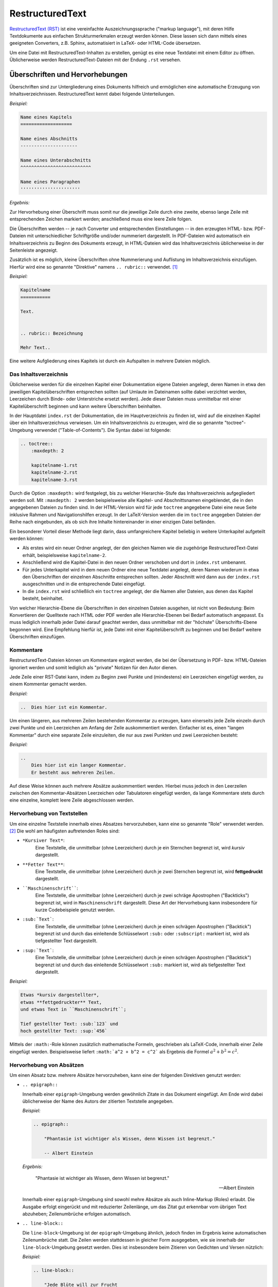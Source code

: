 .. meta::
    :description: Ein Tutorial zu RestructuredText
    :keywords:  RestructuredText, Tutorial, Einführung, Sphinx, Wiki

.. _RestructuredText:

RestructuredText
================

`RestructuredText (RST) <http://de.wikipedia.org/wiki/ReStructuredText>`_ ist
eine vereinfachte Auszeichnungssprache ("markup language"), mit deren Hilfe
Textdokumente aus einfachen Strukturmerkmalen erzeugt werden können. Diese
lassen sich dann mittels eines geeigneten Converters, z.B. Sphinx, automatisiert
in LaTeX- oder HTML-Code übersetzen.

Um eine Datei mit RestructuredText-Inhalten zu erstellen, genügt es eine neue
Textdatei mit einem Editor zu öffnen. Üblicherweise werden
RestructuredText-Dateien mit der Endung ``.rst`` versehen.

Überschriften und Hervorhebungen
--------------------------------

Überschriften sind zur Untergliederung eines Dokuments hilfreich und ermöglichen
eine automatische Erzeugung von Inhaltsverzeichnissen. RestructuredText kennt
dabei folgende Unterteilungen.

*Beispiel:*

.. code-block:: rst

    Name eines Kapitels
    ===================

    Name eines Abschnitts
    ---------------------

    Name eines Unterabschnitts
    ^^^^^^^^^^^^^^^^^^^^^^^^^^

    Name eines Paragraphen
    ''''''''''''''''''''''

*Ergebnis:*

.. raw:: html

    <div class="highlight-rst"><pre>
    <div class="section" id="name-eines-kapitels">
    <h1>Name eines Kapitels<a class="headerlink" href="#name-eines-kapitels" title="Permalink zu dieser Überschrift">¶</a></h1>
    <div class="section" id="name-eines-abschnitts">
    <h2>Name eines Abschnitts<a class="headerlink" href="#name-eines-abschnitts" title="Permalink zu dieser Überschrift">¶</a></h2>
    <div class="section" id="name-eines-unterabschnitts">
    <h3>Name eines Unterabschnitts<a class="headerlink" href="#name-eines-unterabschnitts" title="Permalink zu dieser Überschrift">¶</a></h3>
    <div class="section" id="name-eines-paragraphen">
    <h4>Name eines Paragraphen<a class="headerlink" href="#name-eines-paragraphen" title="Permalink zu dieser Überschrift">¶</a></h3>
    </pre></div>
    

Zur Hervorhebung einer Überschrift muss somit nur die jeweilige Zeile durch
eine zweite, ebenso lange Zeile mit entsprechenden Zeichen markiert werden;
anschließend muss eine leere Zeile folgen.

Die Überschriften werden -- je nach Converter und entsprechenden Einstellungen
-- in den erzeugten HTML- bzw. PDF-Dateien mit unterschiedlicher Schriftgröße
und/oder nummeriert dargestellt. In PDF-Dateien wird automatisch ein
Inhaltsverzeichnis zu Beginn des Dokuments erzeugt, in HTML-Dateien wird das
Inhaltsverzeichnis üblicherweise in der Seitenleiste angezeigt.

Zusätzlich ist es möglich, kleine Überschriften ohne Nummerierung und Auflistung
im Inhaltsverzeichnis einzufügen. Hierfür wird eine so genannte "Direktive"
namens ``.. rubric::`` verwendet. [#DIR]_

*Beispiel:*

.. code-block:: rst

    Kapitelname
    ===========

    Text.


    .. rubric:: Bezeichnung

    Mehr Text..
    

Eine weitere Aufgliederung eines Kapitels ist durch ein Aufspalten in mehrere
Dateien möglich.


Das Inhaltsverzeichnis
^^^^^^^^^^^^^^^^^^^^^^

Üblicherweise werden für die einzelnen Kapitel einer Dokumentation eigene
Dateien angelegt, deren Namen in etwa den jeweiligen Kapitelüberschriften
entsprechen sollten (auf Umlaute im Dateinamen sollte dabei verzichtet werden,
Leerzeichen durch Binde- oder Unterstriche ersetzt werden). Jede dieser Dateien
muss unmittelbar mit einer Kapitelüberschrift beginnen und kann weitere
Überschriften beinhalten. 

In der Hauptdatei ``index.rst`` der Dokumentation, die im Hauptverzeichnis zu
finden ist, wird auf die einzelnen Kapitel über ein Inhaltsverzeichnus
verwiesen. Um ein Inhaltsverzeichnis zu erzeugen, wird die so genannte
"toctree"-Umgebung verwendet ("Table-of-Contents"). Die Syntax dabei ist
folgende:

.. code-block:: rst

    
    .. toctree::
        :maxdepth: 2
    
        kapitelname-1.rst
        kapitelname-2.rst
        kapitelname-3.rst
    
Durch die Option ``:maxdepth:`` wird festgelegt, bis zu welcher Hierarchie-Stufe
das Inhaltsverzeichnis aufgegliedert werden soll. Mit ``:maxdepth: 2`` werden
beispielsweise alle Kapitel- und Abschnittsnamen eingeblendet, die in den
angegebenen Dateien zu finden sind. In der HTML-Version wird für jede
``toctree`` angegebene Datei eine neue Seite inklusive Rahmen und
Navigationshilfen erzeugt. In der LaTeX-Version werden die im ``toctree``
angegeben Dateien der Reihe nach eingebunden, als ob sich ihre Inhalte
hintereinander in einer einzigen Datei befänden.

Ein besonderer Vorteil dieser Methode liegt darin, dass umfangreichere Kapitel
beliebig in weitere Unterkapitel aufgeteilt werden können: 

* Als erstes wird ein neuer Ordner angelegt, der den gleichen Namen wie die
  zugehörige RestructuredText-Datei erhält, beispielsweise ``kapitelname-2``.
* Anschließend wird die Kapitel-Datei in den neuen Ordner verschoben und dort
  in ``index.rst`` umbenannt. 
* Für jedes Unterkapitel wird in dem neuen Ordner eine neue Textdatei angelegt,
  deren Namen wiederum in etwa den Überschriften der einzelnen Abschnitte
  entsprechen sollten. Jeder Abschnitt wird dann aus der ``index.rst``
  ausgeschnitten und in die entsprechende Datei eingefügt. 
* In die ``index.rst`` wird schließlich ein ``toctree`` angelegt, der die Namen
  aller Dateien, aus denen das Kapitel besteht, beinhaltet.

Von welcher Hierarchie-Ebene die Überschriften in den einzelnen Dateien
ausgehen, ist nicht von Bedeutung: Beim Konvertieren der Quelltexte nach HTML
oder PDF werden alle Hierarchie-Ebenen bei Bedarf automatisch angepasst. Es muss
lediglich innerhalb jeder Datei darauf geachtet werden, dass unmittelbar mit der
"höchste" Überschrifts-Ebene begonnen wird. Eine Empfehlung hierfür ist, jede
Datei mit einer Kapitelüberschrift zu beginnen und bei Bedarf weitere
Überschriften einzufügen.


Kommentare
^^^^^^^^^^

RestructuredText-Dateien können um Kommentare ergänzt werden, die bei der
Übersetzung in PDF- bzw. HTML-Dateien ignoriert werden und somit lediglich als
"private" Notizen für den Autor dienen. 

Jede Zeile einer RST-Datei kann, indem zu Beginn zwei Punkte und (mindestens)
ein Leerzeichen eingefügt werden, zu einem Kommentar gemacht werden.

*Beispiel:*

.. code-block:: rst

    ..  Dies hier ist ein Kommentar. 

Um einen längeren, aus mehreren Zeilen bestehenden Kommentar zu erzeugen, kann
einerseits jede Zeile einzeln durch zwei Punkte und ein Leerzeichen am Anfang
der Zeile auskommentiert werden. Einfacher ist es, einen "langen Kommentar"
durch eine separate Zeile einzuleiten, die nur aus zwei Punkten und zwei
Leerzeichen besteht:

*Beispiel:*

.. code-block:: rst

    ..   
        Dies hier ist ein langer Kommentar. 
        Er besteht aus mehreren Zeilen.

Auf diese Weise können auch mehrere Absätze auskommentiert werden. Hierbei
muss jedoch in den Leerzeilen zwischen den Kommentar-Absätzen Leerzeichen oder
Tabulatoren eingefügt werden, da lange Kommentare stets durch eine einzelne,
komplett leere Zeile abgeschlossen werden.



Hervorhebung von Textstellen
^^^^^^^^^^^^^^^^^^^^^^^^^^^^

Um eine einzelne Textstelle innerhalb eines Absatzes hervorzuheben, kann eine
so genannte "Role" verwendet werden. [#ROL]_ Die wohl am häufigsten
auftretenden Roles sind:

* ``*Kursiver Text*``:
        Eine Textstelle, die unmittelbar (ohne Leerzeichen) durch je ein
        Sternchen begrenzt ist, wird *kursiv* dargestellt.
* ``**Fetter Text**``:
        Eine Textstelle, die unmittelbar (ohne Leerzeichen) durch je zwei
        Sternchen begrenzt ist, wird **fettgedruckt** dargestellt.
* ````Maschinenschrift````:
        Eine Textstelle, die unmittelbar (ohne Leerzeichen) durch je zwei
        schräge Apostrophen ("Backticks") begrenzt ist, wird in
        ``Maschinenschrift`` dargestellt. Diese Art der Hervorhebung kann
        insbesondere für kurze Codebeispiele genutzt werden. 
* ``:sub:`Text```:
        Eine Textstelle, die unmittelbar (ohne Leerzeichen) durch je einen
        schrägen Apostrophen ("Backtick") begrenzt ist und durch das einleitende
        Schlüsselwort ``:sub:`` oder ``:subscript:`` markiert ist, wird als
        tiefgestellter Text dargestellt.
* ``:sup:`Text```:
        Eine Textstelle, die unmittelbar (ohne Leerzeichen) durch je einen
        schrägen Apostrophen ("Backtick") begrenzt ist und durch das einleitende
        Schlüsselwort ``:sub:`` markiert ist, wird als tiefgestellter Text
        dargestellt.

*Beispiel:*

.. code-block:: rst

    Etwas *kursiv dargestellter*, 
    etwas **fettgedruckter** Text, 
    und etwas Text in ``Maschinenschrift``;

    Tief gestellter Text: :sub:`123` und 
    hoch gestellter Text: :sup:`456`

.. only:: html

    *Ergebnis:*

.. raw:: html

    <div class="highlight-rst"><div class="highlight"><pre>
    <p>Etwas <em>kursiv dargestellter</em>, etwas <strong>fettgedruckter</strong> Text, und etwas Text in <tt class="docutils literal"><span class="pre">Maschinenschrift</span></tt>.</p>
    <p>Tief gestellter Text: <sub>123</sub> und hoch gestellter Text: <sup>456</sup></p>
    </pre></div> 

Mittels der ``:math:``-Role können zusätzlich mathematische Formeln, geschrieben
als LaTeX-Code, innerhalb einer Zeile eingefügt werden. Beispielsweise liefert
``:math:`a^2 + b^2 = c^2``` als Ergebnis die Formel :math:`a^2 + b^2 = c^2`.


Hervorhebung von Absätzen
^^^^^^^^^^^^^^^^^^^^^^^^^

Um einen Absatz bzw. mehrere Absätze hervorzuheben, kann eine der folgenden
Direktiven genutzt werden:

* ``.. epigraph::``

  Innerhalb einer ``epigraph``-Umgebung werden gewöhnlich Zitate in das
  Dokument eingefügt. Am Ende wird dabei üblicherweise der Name des Autors der
  zitierten Textstelle angegeben.

  *Beispiel:*

  .. code-block:: rst
    
      .. epigraph:: 

          "Phantasie ist wichtiger als Wissen, denn Wissen ist begrenzt." 

          -- Albert Einstein 

  *Ergebnis:*

  .. epigraph:: 

      "Phantasie ist wichtiger als Wissen, denn Wissen ist begrenzt." 

      -- Albert Einstein 

  Innerhalb einer ``epigraph``-Umgebung sind sowohl mehre Absätze als auch
  Inline-Markup (Roles) erlaubt. Die Ausgabe erfolgt eingerückt und mit reduzierter
  Zeilenlänge, um das Zitat gut erkennbar vom übrigen Text abzuheben;
  Zeilenumbrüche erfolgen automatisch.

.. ``pull-quote`` mit ``epigraph`` komplett identisch?
    
* ``.. line-block::``

  Die ``line-block``-Umgebung ist der ``epigraph``-Umgebung ähnlich, jedoch
  finden im Ergebnis keine automatischen Zeilenumbrüche statt. Die Zeilen
  werden stattdessen in gleicher Form ausgegeben, wie sie innerhalb der
  ``line-block``-Umgebung gesetzt werden. Dies ist insbesondere beim Zitieren
  von Gedichten und Versen nützlich:

  *Beispiel:*
        
  .. code-block:: rst

      .. line-block::

          "Jede Blüte will zur Frucht
          Jeder Morgen Abend werden
          Ewiges ist nicht auf Erden
          Als der Wandel, als die Flucht."

          -- Hermann Hesse (Ausschnitt aus dem Gedicht "Welkes Blatt")

  *Ergebnis:*
        
      .. line-block::

          "Jede Blüte will zur Frucht
          Jeder Morgen Abend werden
          Ewiges ist nicht auf Erden
          Als der Wandel, als die Flucht."

          -- Hermann Hesse (Ausschnitt aus dem Gedicht "Welkes Blatt")

  Absätze, die innerhalb einer ``line-block``-Umgebung stehen, werden nicht
  automatisch eingerückt. Ist dies gewünscht, so kann man eine Einrückung
  entweder über entsprechende CSS-Einstellungen oder über eine manuelle
  Einrückung der jeweiligen Umgebung (Leerzeichen bzw. Tabulatoren im
  Quellcode) erreichen.


* ``note``, ``hint``, ``tip``, ``warning``, ``error``, ``important``

  Mit den obigen Direktiven lassen sich Infoboxen erzeugen. Der Titel der
  Infobox leitet sich dabei aus dem Direktivennamen ab (Bemerkung, Hinweis, Tip,
  Warnung, Fehler, Wichtig). 

  *Beispiel:*

  .. code-block:: rst
  
      .. hint:: 

          Hier wird ein Hinweis ausgegeben.

  *Ergebnis:*

      .. hint:: 

          Hier wird ein Hinweis ausgegeben.

  Neben den oben genannten Direktiven kann auch eine ``topic``-Umgebung
  genutzt werden, um eine beliebig benannte Infobox erzeugen. Dabei wird in
  der gleichen Zeile de im Anschluss an ``.. topic::`` der Name der Box
  geschrieben.

* ``math``

  Mit der ``math``-Direktive können mathematische Formeln (LaTeX-Code) als
  eigenständige, zentrierte Zeilen in das Dokument eingebunden werden.

  *Beispiel:*

  .. code-block:: rst
    
      .. math:: 
    
          a^2 + b^2 = c^2

  *Ergebnis:*

      .. math:: 
      
          a^2 + b^2 = c^2

  Die ``math``-Direktive bietet zusätzlich die Option, der angegebenen Formel
  eine Sprungmarke ("Label") und eine automatisch vergebene Nummer zu
  vergeben. Hierzu wird eine eigene Zeile der Form ``:label: Name-des-Labels``
  unmittelbar als erste Zeile der ``math``-Direktive eingefügt (mit gleicher
  Einrückung wie die eigentliche Formel).

  *Beispiel:*

    .. code-block:: rst
    
      .. math:: 
          :label: einstein-und-pythagoras
      
          E = m \cdot c^2 \overset{?}{=} m \cdot (a^2 + b^2) 

  *Ergebnis:*

      .. math:: 
          :label: einstein-und-pythagoras
      
          E = m \cdot c^2 \, \overset{?}{=} \, m \cdot (a^2 + b^2) 

  Auf die Formel kann dann mittels der Referenz ``eqr:`Name-des-Labels``` an
  einer beliebigen anderen Stelle des Dokuments (derzeit jedoch nur innerhalb
  einer einzelnen Quellcode-Datei) verwiesen werden.

* ``code-block``

  Die ``code-block``-Direktive ermöglicht es, wie der Name bereits andeutet,
  Quellcode-Beispiele in das Dokument einzufügen. Dabei kann in der gleichen
  Zeile im Anschluss an ``.. code-block::`` eine Codesprache aus `dieser Liste
  <http://pygments.org/languages/>`_ ausgewählt werden, um ein
  Syntax-Highlighting zu aktivieren.

  *Beispiel:*

  .. code-block:: rst
  
      .. code-block:: bash
          number-lines:
    
          # Show the local network address
          # Result: Something like 192.168.1.105
          hostname -I | cut -d' ' -f1 

  *Ergebnis:*

  .. code-block:: bash
  
      # Show the local network address
      # Result: Something like 192.168.1.105
      hostname -I | cut -d' ' -f1 

.. :emphasize-lines: 3,5
.. :emphasize-lines: 12,15-18  
.. :linenos:
.. http://sphinx-doc.org/markup/code.html

..  Alternativ zum direkten Einfügen kann mittels der Option ``:source-file:
..  Pfad`` auch der Name einer separaten Quellcode-Datei angegeben werden, deren
..  Inhalt in das Dokument eingebunden werden soll.

..   
    .. literalinclude:: example.py
       .. :pyobject: Timer.start
    
    .. literalinclude:: example.py
       :diff: example.py.orig

Quellcode  wird üblicherweise in Maschinenschrift ausgegeben; jegliches
Inline-Markup wird dabei ignoriert. Möchte man Inline-Markup (Roles)
dennoch interpretiert haben, um beispielsweise Verlinkungen innerhalb des
Quellcodes zu setzen, kann anstelle von ``code-block`` die
``parsed-literal``-Direktive verwendet werden, die ansonsten die gleiche
Syntax aufweist.


Weitere Gestaltungsmöglichkeiten von Absätzen sind in der `Liste aller
RST-Direktiven (en.)
<http://docutils.sourceforge.net/docs/ref/rst/directives.html>`_ aufgeführt.

Sprungmarken und Referenzen
---------------------------

Ein sehr nützliche von Wiki-Seiten besteht darin, mittels eines klickbaren Links
auf eine andere Stelle in der Dokumentation oder auf eine externe Seite
verweisen zu können. RestructuredText bietet dazu folgende Möglichkeiten:

* Mittels ```Link-Bezeichnung <Adresse>`_`` kann ein mit einer bestimmten
  Bezeichnung versehener Link auf eine externe Seite gesetzt werden. Soll eine
  Adresse ohne eigene Bezeichnung verlinkt werden, so genügt es die Adresse ohne
  weitere Syntax anzugeben, beispielsweise http://www.grund-wissen.de . Ein Link
  wird dabei automatisch erzeugt.

* Mittels einer eigenen Zeile der Form ``.. _Name der Sprungmarke:`` und einer
  darauf folgenden Leerzeile kann an einer beliebigen Stelle innerhalb der
  Dokumentation eine Sprungmarke (auch "Label" oder "Anker" genannt) festgelegt
  werden. Auf diese Sprungmarke kann dann von einer beliebigen anderen Stelle im
  Dokument aus mittels ``:ref:`Link-Bezeichnung <Name der Sprungmarke>```
  verwiesen werden.

  Diese Methode funktioniert auch, wenn sich die Sprungmarke und die Referenz
  in verschiedenen Dateien des Quelltextes einer Dokumentation befinden.

* Mittels der "Intersphinx"-Erweiterung, die beim Sphinx-Quickstart ausgewählt
  werden kann [#]_, ist es möglich, auch auf Sprungmarken anderer
  Sphinx-Projekte zu verweisen. Hierzu muss die Konfigurationsdatei ``conf.py``
  um einen oder mehrere Einträge mit folgender Form ergänzt werden:

  .. code-block:: python
  
        intersphinx_mapping = {
            'sphinx': ('http://sphinx-doc.org', None),
            'gw': ('http://grund-wissen.de', None)
        }

  Damit kann beispielsweise mittels ``:ref:`Inhaltsverzeichnis der
  Sphinx-Dokumentation <sphinx:contents>``` ein Link auf das
  :ref:`Inhaltsverzeichnis der Sphinx-Dokumentation <sphinx:contents>` gesetzt
  werden, das eine Sprungmarke namens ``contents`` enthält (dies zeigt ein Blick
  in den Quelltext der Seite, der üblicherweise in der Seitenleiste verlinkt
  ist). Führt man den Mauszeiger über einen solchen Link, so werden der Name und
  die Versionsnummer der jeweiligen Dokumentation eingeblendet.


.. _Fußnoten, Zitierungen und Index-Einträge:

Fußnoten, Zitierungen und Index-Einträge
----------------------------------------

In RestructuredText gibt es die Möglichkeit, ergänzende Anmerkungen als
Fußnoten aus dem normalen Text "auszulagern". Hierzu wird im Haupttext eine
Marke der Form ``[#]_`` oder ``[#Name]_`` gesetzt, d.h. ein Rautenzeichen in
eckigen Klammern, gefolgt von einem Unterstrich. [#]_ Optional kann jeder Marke einer
Fußnote im Anschluss an die Nummer oder das Rautensymbol (Autonummerierung) noch
ein Name hinzugefügt werden, um im Quelltext die Zuordnung der Fußnoten-Marke
zur Fußnote zu erleichtern.

An einer späteren Stelle innerhalb der gleichen Datei, meist am Ende, wird der
Inhalt der jeweiligen Fußnote dann absatzweise mittels ``.. [#] Inhalt``
beziehungsweise ``.. [#Name] Inhalt`` angegeben, wobei ``[#Name]`` der Marke im
Haupttext entsprechen muss.

*Beispiel:*
    
.. code-block:: rst

    Etwas Text. [#FN1]_

    Weiterer Text.

    ...


    .. [#FN1] Eine Anmerkung als Fußnote.

*Ergebnis:*

.. raw:: html

    <div class="highlight"><pre>
    <p>Etwas Text.<a class="footnote-reference" href="#fn1" id="id6">[1]</a></p>
    <p>Weiterer Text.</p>
    <p>...</p>
    <table class="docutils footnote" frame="void" id="fn1" rules="none">
    <colgroup><col class="label" /><col /></colgroup>
    <tbody valign="top">
    <tr><td class="label"><a class="fn-backref" href="#id6">[1]</a></td><td>Eine Anmerkung als Fußnote.</td></tr>
    </tbody>
    </table>
    </pre></div>

Erstreckt sich der Inhalt einer Fußnote über mehrere Zeilen, so muss jede Zeile
nach der ersten um mindestens ein Leerzeichen eingerückt werden (üblicherweise
werden Folgezeilen eine Tabulatorbreite weit eingerückt, um eine bessere
Lesbarkeit zu erzielen).
    
.. rubric:: Zitierungen und Literaturverzeichnis

Innerhalb einer Dokumentation sind auch Verweise auf literarische Werke anderer
Autoren möglich. Für jedes zitierte Werk wird dabei ein Kurzname vergeben,
häufig in der Form ``AutorJahr``. Im Haupttext (oder in einer Fußzeile) kann
auf diese Weise mittels ``[Kurzname]_`` auf eine genauere Umschreibung der
Literaturquelle verwiesen werden, die einmalig an einer beliebigen Stelle der
Dokumentation mittels eines Eintrags der Form ``.. [Kurzname] Informationen``
erfolgt. [#]_ 

In der HTML-Version werden alle Literatur-Einträge an genau der Stelle
eingefügt, an der sie gesetzt werden. Insofern empfiehlt sich eine eigene Datei
namens ``quellen.rst`` (oder ähnlich), in der die Literaturhinweise und
Quellenangaben gesammelt aufgelistet sind. In der LaTeX-Version wird am Ende des
Dokuments automatisch ein Literaturverzeichnis angelegt.

.. rubric:: Index-Einträge

An jeder beliebigen Stelle innerhalb der Dokumentation können mit ``.. index::
Bezeichnung`` Einträge für ein Stichwortverzeichnis festgelegt werden. In der
HTML-Version wird ein Link auf die Index-Seite üblicherweise auf der rechten
Seite am oberen und unteren Seitenrand eingeblendet. In der LaTeX-Version wird
das Stichwortverzeichnis auf den letzten Seiten der Dokumentation abgedruckt.
Eine Verlinkung mit den entsprechenden Textstellen (in der Druckversion mitsamt
Angabe der jeweiligen Seitennummer) erfolgt automatisch.

* Um mehrere Index-Einträge zur gleichen Textstelle zu erreichen, können die
  Bezeichnungen der gewünschten Einträge, durch Kommas voneinander getrennt, in
  einer einzigen Zeile aufgelistet werden. 
* Werden zwei Einträge durch einen Strichpunkt getrennt, so wird der zweite
  Eintrag als "Unterkategorie" des ersten im Stichwortverzeichnis angezeigt.

..  single: Diode; Leuchtdiode (LED)

Eine ausführliche Beschreibung findet sich in der `Sphinx-Dokumentaion
<http://sphinx-doc.org/markup/misc.html#index-generating-markup>`_.

..  This is a normal reST :index:`paragraph` that contains several
..  :index:`index entries <pair: index; entry>`.

Aufzählungen, Beschreibungen, Tabellen und Bilder
-------------------------------------------------




.. raw:: html

    <hr />

.. only:: html

    .. rubric:: Anmerkungen:

.. [#DIR] Eine "Direktive" ist ein Syntax-Element, das Auswirkung auf einen ganzen
    Absatz hat, d.h. auf einen Bereich, der durch zwei leere Zeilen begrenzt
    wird. Im kürzesten Fall, wie bei der ``.. rubric::``-Direktive, besteht der
    Absatz aus einer einzelnen Zeile, die unmittelbar hinter dem Namen der
    Direktive angegeben wird.

    Eine Direktive wird allgemein durch zwei Punkte und ein Leerzeichen zu
    Beginn einer Zeile eingeleitet, gefolgt vom Namen der Direktive, zwei
    Doppelpunkten und einem Leerzeichen: ``.. name::`` . Vor und nach einer
    Direktive muss (mindestens) eine Leerzeile eingefügt werden.
    
    Je nach Art der Direktive kann hinter ihrem Namen eine weitere Bezeichnung
    und/oder eine beliebige Anzahl von Absätzen folgen. Um den Wirkungsbereich
    der Direktive kenntlich zu machen, werden die Absätze dabei eine
    Tabulatorbreite weit eingerückt (üblicherweise 4 Leerzeichen).

    Siehe auch `Liste aller RST-Direktiven (en.)
    <http://docutils.sourceforge.net/docs/ref/rst/directives.html>`_.

.. [#ROL] Eine "Role" ist ein Syntax-Element, das Auswirkung auf eine Textstelle
    innerhalb eines Absatzes hat, d.h. auf einen Bereich, der durch zwei Leerzeichen
    begrenzt wird ("Inline-Markup"). 

    Eine Role hat im allgemeinen folgende Struktur: ``:name:`Inhalt```. Die
    einzigen Ausnahmen bilden die drei oben genannten (wohl am häufigsten
    auftretenden) Roles für kursiven und fettgedruckten Text sowie Text in
    Maschinenschrift. Sie stellen praktisch nutzbare Abkürzungen für
    ``:emphasis:`Text```, ``:strong:`Text``` sowie ``:literal:`Text``` dar, um
    Tippbarbeit zu sparen und den Quelltext lesbarer zu gestalten.  

    Siehe auch `Liste aller RST-Roles (en.)
    <http://docutils.sourceforge.net/docs/ref/rst/roles.html>`_.

.. [#] Die Intersphinx-Erweiterung lässt sich ebenso nutzen, wenn in der
    Konfigurationsdatei ``conf.py`` die ``extension``-Liste um den Eintrag
    ``'sphinx.ext.intersphinx'`` ergänzt wird.

.. [#] Optional können die Nummern der Fußnoten auch in der Art ``[01]_``,
    ``[02]_`` bzw. ``[01Name]_``, ``[02Name]_`` usw. selbst vergeben werden.
    Davon ist allerdings abzuraten, denn sollte zu einem späteren Zeitpunkt an
    einer Stelle mitten im Text eine weitere Fußnote eingefügt werden, so
    müssen die Nummern aller folgenden Fußnoten manuell angepasst werden. Durch
    automatisch nummerierte Fußnoten bleibt einem diese Arbeit sicher erspart.

    *Tip:* Durch die Option ``trim_footnote_reference_space = True`` in der
    ``conf.py`` wird ein mögliches Leerzeichen vor Fußnoten, wie in
    deutschsprachiger Literatur üblich, ignoriert.

.. [#] Die Syntax von Zitierungen ähnelt somit der Syntax von Fußnoten, mit dem
    Unterschied, dass innerhalb der eckigen Klammern keine Nummer
    beziehungsweise kein einleitendes Raute-Zeichen auftritt.

    Jede Literaturangabe sollte folgende Informationen beinhalten: Name des
    Autors bzw. der Autoren, Titel des Werks, (gegebenenfalls) Name des Verlags,
    Erscheinungsjahr.


.. Einrückungen

..  http://www.siafoo.net/help/reST


.. re 	            Revised, revisited, based on 're' module. *gg*
.. Structured 	    Structure-enhanced text, structuredtext.
.. Text 	        Well it is, isn't it?


